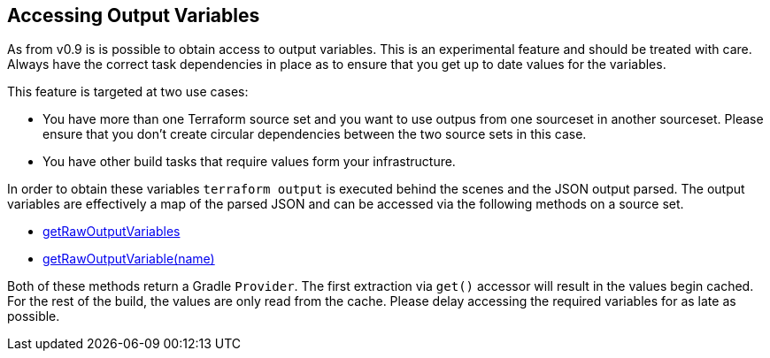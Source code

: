 == Accessing Output Variables

As from v0.9 is is possible to obtain access to output variables. This is an experimental feature and should be treated with care. Always have the correct task dependencies in place as to ensure that you get up to date values for the variables.

This feature is targeted at two use cases:

* You have more than one Terraform source set and you want to use outpus from one sourceset in another sourceset. Please ensure that you don't create circular dependencies between the two source sets in this case.
* You have other build tasks that require values form your infrastructure.

In order to obtain these variables `terraform output` is executed behind the scenes and the JSON output parsed.
The output variables are effectively a map of the parsed JSON and can be accessed via the following methods on a source set.

* link:{groovydoc}/TerraformSourceDirectorySet.html#getRawOutputVariables[getRawOutputVariables]
* link:{groovydoc}/TerraformSourceDirectorySet.html#getRawOutputVariable[getRawOutputVariable(name)]

Both of these methods return a Gradle `Provider`. The first extraction via  `get()` accessor will result in the values begin cached. For the rest of the build, the values are only read from the cache. Please delay accessing the required variables for as late as possible.
